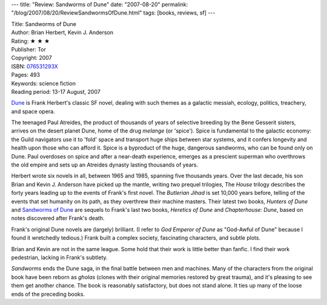 ---
title: "Review: Sandworms of Dune"
date: "2007-08-20"
permalink: "/blog/2007/08/20/ReviewSandwormsOfDune.html"
tags: [books, reviews, sf]
---



.. image:: https://images-na.ssl-images-amazon.com/images/P/076531293X.01.MZZZZZZZ.jpg
    :alt: Sandworms of Dune
    :target: http://www.elliottbaybook.com/product/info.jsp?isbn=076531293X
    :class: right-float

| Title: Sandworms of Dune
| Author: Brian Herbert, Kevin J. Anderson
| Rating: ★ ★ ★ 
| Publisher: Tor
| Copyright: 2007
| ISBN: `076531293X <http://www.elliottbaybook.com/product/info.jsp?isbn=076531293X>`_
| Pages: 493
| Keywords: science fiction
| Reading period: 13-17 August, 2007

`Dune`_ is Frank Herbert's classic SF novel,
dealing with such themes as a galactic messiah,
ecology, politics, treachery, and space opera.

The teenaged Paul Atreides,
the product of thousands of years of selective breeding
by the Bene Gesserit sisters,
arrives on the desert planet Dune,
home of the drug *melange* (or 'spice').
Spice is fundamental to the galactic economy:
the Guild navigators use it to 'fold' space
and transport huge ships between star systems,
and it confers longevity and health upon those who can afford it.
Spice is a byproduct of the huge, dangerous sandworms,
who can be found only on Dune.
Paul overdoses on spice and after a near-death experience,
emerges as a prescient superman who overthrows
the old empire and sets up an Atreides dynasty
lasting thousands of years.

Herbert wrote six novels in all, between 1965 and 1985,
spanning five thousands years.
Over the last decade, his son Brian and Kevin J. Anderson
have picked up the mantle, writing two prequel trilogies,
The *House* trilogy describes the forty years leading
up to the events of Frank's first novel.
The *Butlerian Jihad* is set 10,000 years before,
telling of the events that set humanity on its path,
as they overthrew their machine masters.
Their latest two books, *Hunters of Dune* and
`Sandworms of Dune`_ are sequels to Frank's last two books,
*Heretics of Dune* and *Chapterhouse: Dune*,
based on notes discovered after Frank's death.

Frank's original Dune novels are (largely) brilliant.
(I refer to *God Emperor of Dune* as "God-Awful of Dune"
because I found it wretchedly tedious.)
Frank built a complex society, fascinating characters,
and subtle plots.

Brian and Kevin are not in the same league.
Some hold that their work is little better than fanfic.
I find their work pedestrian, lacking in Frank's subtlety.

*Sandworms* ends the Dune saga, in the final battle between
men and machines.
Many of the characters from the original book have been reborn as *gholas*
(clones with their original memories restored by great trauma),
and it's pleasing to see them get another chance.
The book is reasonably satisfactory, but does not stand alone.
It ties up many of the loose ends of the preceding books.

.. _Dune:
    http://en.wikipedia.org/wiki/Dune_universe
.. _Sandworms of Dune:
    :target: http://www.elliottbaybook.com/product/info.jsp?isbn=076531293X

.. _permalink:
    /blog/2007/08/20/ReviewSandwormsOfDune.html
